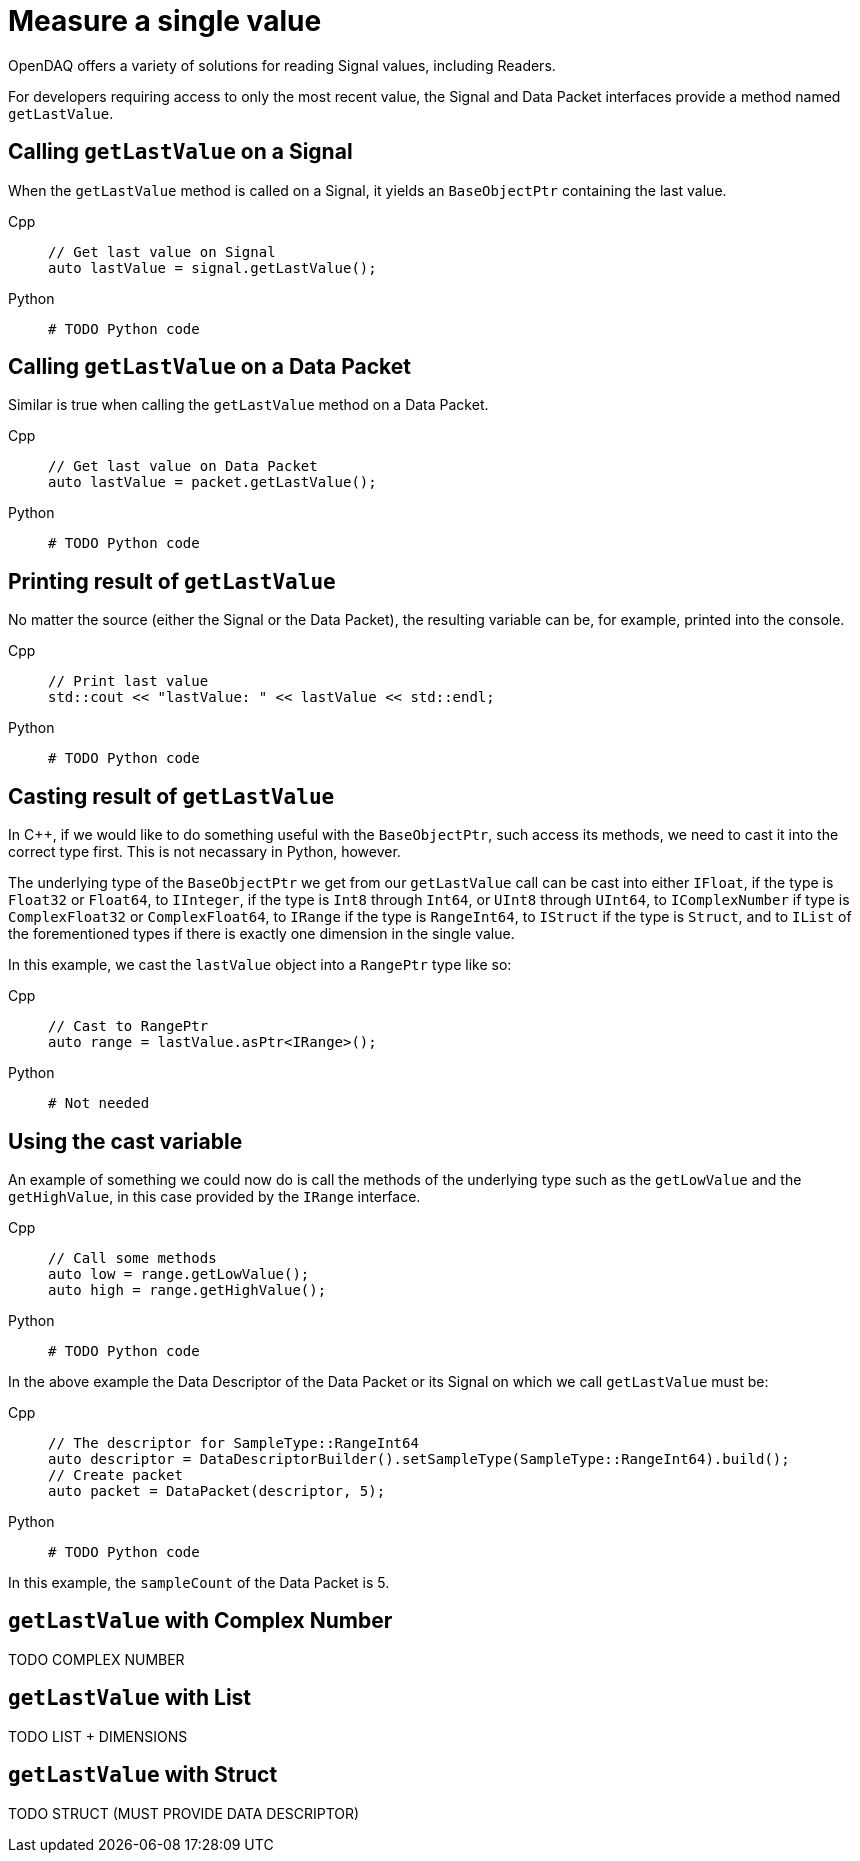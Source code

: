 = Measure a single value

OpenDAQ offers a variety of solutions for reading Signal values, including Readers. 

For developers requiring access to only the most recent value, the Signal and Data Packet interfaces provide a method named `getLastValue`.

[#calling_get_last_value_signal]
== Calling `getLastValue` on a Signal

When the `getLastValue` method is called on a Signal, it yields an `BaseObjectPtr` containing the last value.

[tabs]
====
Cpp::
+
[source,cpp]
----
// Get last value on Signal
auto lastValue = signal.getLastValue();
----
Python::
+
[source,python]
----
# TODO Python code
----
====


[#calling_get_last_value_data_packet]
== Calling `getLastValue` on a Data Packet

Similar is true when calling the `getLastValue` method on a Data Packet.

[tabs]
====
Cpp::
+
[source,cpp]
----
// Get last value on Data Packet
auto lastValue = packet.getLastValue();
----
Python::
+
[source,python]
----
# TODO Python code
----
====


[#prinint_base_object_ptr]
== Printing result of `getLastValue`

No matter the source (either the Signal or the Data Packet), the resulting variable can be, for example, printed into the console.

[tabs]
====
Cpp::
+
[source,cpp]
----
// Print last value
std::cout << "lastValue: " << lastValue << std::endl;
----
Python::
+
[source,python]
----
# TODO Python code
----
====


[#casting_base_object_ptr]
== Casting result of `getLastValue`

In C++, if we would like to do something useful with the `BaseObjectPtr`, such access its methods, we need to cast it into the correct type first. This is not necassary in Python, however.

The underlying type of the `BaseObjectPtr` we get from our `getLastValue` call can be cast into either `IFloat`, if the type is `Float32` or `Float64`, to `IInteger`, if the type is `Int8` through `Int64`, or `UInt8` through `UInt64`, to `IComplexNumber` if type is `ComplexFloat32` or `ComplexFloat64`, to `IRange` if the type is `RangeInt64`, to `IStruct` if the type is `Struct`, and to `IList` of the forementioned types if there is exactly one dimension in the single value.

In this example, we cast the `lastValue` object into a `RangePtr` type like so:

[tabs]
====
Cpp::
+
[source,cpp]
----
// Cast to RangePtr
auto range = lastValue.asPtr<IRange>();
----
Python::
+
[source,python]
----
# Not needed
----
====


[#using_cast_variable]
== Using the cast variable

An example of something we could now do is call the methods of the underlying type such as the `getLowValue` and the `getHighValue`, in this case provided by the `IRange` interface.

[tabs]
====
Cpp::
+
[source,cpp]
----
// Call some methods
auto low = range.getLowValue();
auto high = range.getHighValue();
----
Python::
+
[source,python]
----
# TODO Python code
----
====


In the above example the Data Descriptor of the Data Packet or its Signal on which we call `getLastValue` must be:

[tabs]
====
Cpp::
+
[source,cpp]
----
// The descriptor for SampleType::RangeInt64
auto descriptor = DataDescriptorBuilder().setSampleType(SampleType::RangeInt64).build();
// Create packet
auto packet = DataPacket(descriptor, 5);
----
Python::
+
[source,python]
----
# TODO Python code
----
====


In this example, the `sampleCount` of the Data Packet is 5.


[#get_last_value_complex_number]
== `getLastValue` with Complex Number

TODO COMPLEX NUMBER


[#get_last_value_list]
== `getLastValue` with List

TODO LIST + DIMENSIONS


[#get_last_value_struct]
== `getLastValue` with Struct

TODO STRUCT (MUST PROVIDE DATA DESCRIPTOR)


